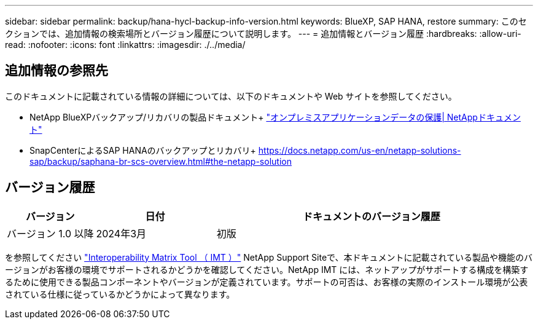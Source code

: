 ---
sidebar: sidebar 
permalink: backup/hana-hycl-backup-info-version.html 
keywords: BlueXP, SAP HANA, restore 
summary: このセクションでは、追加情報の検索場所とバージョン履歴について説明します。 
---
= 追加情報とバージョン履歴
:hardbreaks:
:allow-uri-read: 
:nofooter: 
:icons: font
:linkattrs: 
:imagesdir: ./../media/




== 追加情報の参照先

このドキュメントに記載されている情報の詳細については、以下のドキュメントや Web サイトを参照してください。

* NetApp BlueXPバックアップ/リカバリの製品ドキュメント+
https://docs.netapp.com/us-en/bluexp-backup-recovery/concept-protect-app-data-to-cloud.html["オンプレミスアプリケーションデータの保護| NetAppドキュメント"]
* SnapCenterによるSAP HANAのバックアップとリカバリ+
https://docs.netapp.com/us-en/netapp-solutions-sap/backup/saphana-br-scs-overview.html#the-netapp-solution[]




== バージョン履歴

[cols="17%,23%,60%"]
|===
| バージョン | 日付 | ドキュメントのバージョン履歴 


| バージョン 1.0 以降 | 2024年3月 | 初版 
|===
を参照してください http://mysupport.netapp.com/matrix["Interoperability Matrix Tool （ IMT ）"] NetApp Support Siteで、本ドキュメントに記載されている製品や機能のバージョンがお客様の環境でサポートされるかどうかを確認してください。NetApp IMT には、ネットアップがサポートする構成を構築するために使用できる製品コンポーネントやバージョンが定義されています。サポートの可否は、お客様の実際のインストール環境が公表されている仕様に従っているかどうかによって異なります。
